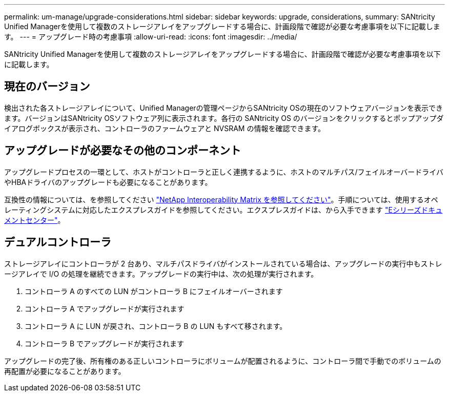 ---
permalink: um-manage/upgrade-considerations.html 
sidebar: sidebar 
keywords: upgrade, considerations, 
summary: SANtricity Unified Managerを使用して複数のストレージアレイをアップグレードする場合に、計画段階で確認が必要な考慮事項を以下に記載します。 
---
= アップグレード時の考慮事項
:allow-uri-read: 
:icons: font
:imagesdir: ../media/


[role="lead"]
SANtricity Unified Managerを使用して複数のストレージアレイをアップグレードする場合に、計画段階で確認が必要な考慮事項を以下に記載します。



== 現在のバージョン

検出された各ストレージアレイについて、Unified Managerの管理ページからSANtricity OSの現在のソフトウェアバージョンを表示できます。バージョンはSANtricity OSソフトウェア列に表示されます。各行の SANtricity OS のバージョンをクリックするとポップアップダイアログボックスが表示され、コントローラのファームウェアと NVSRAM の情報を確認できます。



== アップグレードが必要なその他のコンポーネント

アップグレードプロセスの一環として、ホストがコントローラと正しく連携するように、ホストのマルチパス/フェイルオーバードライバやHBAドライバのアップグレードも必要になることがあります。

互換性の情報については、を参照してください https://mysupport.netapp.com/NOW/products/interoperability["NetApp Interoperability Matrix を参照してください"^]。手順については、使用するオペレーティングシステムに対応したエクスプレスガイドを参照してください。エクスプレスガイドは、から入手できます https://docs.netapp.com/us-en/e-series/index.html["Eシリーズドキュメントセンター"^]。



== デュアルコントローラ

ストレージアレイにコントローラが 2 台あり、マルチパスドライバがインストールされている場合は、アップグレードの実行中もストレージアレイで I/O の処理を継続できます。アップグレードの実行中は、次の処理が実行されます。

. コントローラ A のすべての LUN がコントローラ B にフェイルオーバーされます
. コントローラ A でアップグレードが実行されます
. コントローラ A に LUN が戻され、コントローラ B の LUN もすべて移されます。
. コントローラ B でアップグレードが実行されます


アップグレードの完了後、所有権のある正しいコントローラにボリュームが配置されるように、コントローラ間で手動でのボリュームの再配置が必要になることがあります。
